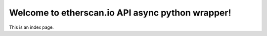 
Welcome to etherscan.io API async python wrapper!
==========================================

This is an index page.
